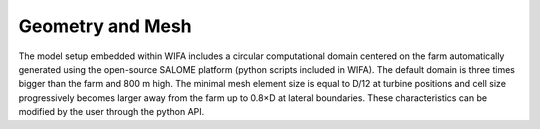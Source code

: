 Geometry and Mesh
--------------------
The model setup embedded within WIFA includes a circular computational domain centered on the farm automatically generated using the open-source SALOME platform (python scripts included in WIFA). The default domain is three times bigger than the farm and 800 m high. The minimal mesh element size is equal to D/12 at turbine positions and cell size progressively becomes larger away from the farm up to 0.8×D at lateral boundaries. These characteristics can be modified by the user through the python API.

